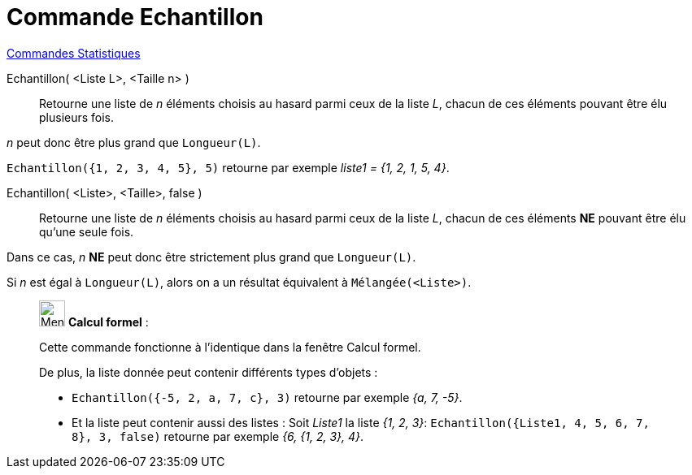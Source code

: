 = Commande Echantillon
:page-en: commands/Sample
ifdef::env-github[:imagesdir: /fr/modules/ROOT/assets/images]

xref:commands/Commandes_Statistiques.adoc[Commandes Statistiques]

Echantillon( <Liste L>, <Taille n> )::
  Retourne une liste de _n_ éléments choisis au hasard parmi ceux de la liste _L_, chacun de ces éléments pouvant être
  élu plusieurs fois.

_n_ peut donc être plus grand que `++Longueur(L)++`.

[EXAMPLE]
====
`++Echantillon({1, 2, 3, 4, 5}, 5)++` retourne par exemple _liste1 = {1, 2, 1, 5, 4}_.

====

Echantillon( <Liste>, <Taille>, false )::
  Retourne une liste de _n_ éléments choisis au hasard parmi ceux de la liste _L_, chacun de ces éléments *NE* pouvant
  être élu qu'une seule fois.

Dans ce cas, _n_ *NE* peut donc être strictement plus grand que `++Longueur(L)++`.

Si _n_ est égal à `++Longueur(L)++`, alors on a un résultat équivalent à `++Mélangée(<Liste>)++`.
____________________________________________________________

image:32px-Menu_view_cas.svg.png[Menu view cas.svg,width=32,height=32] *Calcul formel* :

Cette commande fonctionne à l'identique dans la fenêtre Calcul formel.

De plus, la liste donnée peut contenir différents types d'objets :

* `++Echantillon({-5, 2, a, 7, c}, 3)++` retourne par exemple _{a, 7, -5}_.
* Et la liste peut contenir aussi des listes : Soit _Liste1_ la liste _{1, 2, 3}_: `++Echantillon({Liste1, 4, 5, 6, 7, 8}, 3, false)++` retourne par exemple _{6, {1, 2, 3}, 4}_.

